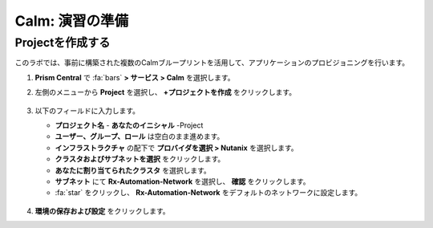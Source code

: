 .. _labsetup:

----------------------
Calm: 演習の準備
----------------------

Projectを作成する
+++++++++++++++++++++

このラボでは、事前に構築された複数のCalmブループリントを活用して、アプリケーションのプロビジョニングを行います。

#. **Prism Central** で :fa:`bars` **> サービス > Calm** を選択します。

#. 左側のメニューから **Project** を選択し、 **+プロジェクトを作成** をクリックします。

   .. figure:: images/2.png

#. 以下のフィールドに入力します。

   - **プロジェクト名** - **あなたのイニシャル** -Project
   - **ユーザー、グループ、ロール** は空白のまま進めます。
   - **インフラストラクチャ** の配下で **プロバイダを選択 > Nutanix** を選択します。
   - **クラスタおよびサブネットを選択** をクリックします。
   - **あなたに割り当てられたクラスタ** を選択します。
   - **サブネット** にて **Rx-Automation-Network** を選択し、 **確認** をクリックします。
   - :fa:`star` をクリックし、 **Rx-Automation-Network** をデフォルトのネットワークに設定します。 

   .. figure:: images/3.png

#. **環境の保存および設定** をクリックします。
